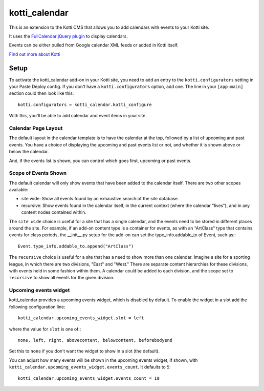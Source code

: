 ==============
kotti_calendar
==============

This is an extension to the Kotti CMS that allows you to add calendars
with events to your Kotti site.

It uses the `FullCalendar jQuery plugin`_ to display calendars.

Events can be either pulled from Google calendar XML feeds or added in
Kotti itself.

`Find out more about Kotti`_

Setup
=====

To activate the kotti_calendar add-on in your Kotti site, you need to
add an entry to the ``kotti.configurators`` setting in your Paste
Deploy config.  If you don't have a ``kotti.configurators`` option,
add one.  The line in your ``[app:main]`` section could then look
like this::

  kotti.configurators = kotti_calendar.kotti_configure

With this, you'll be able to add calendar and event items in your site.

Calendar Page Layout
--------------------

The default layout in the calendar template is to have the calendar at the top,
followed by a list of upcoming and past events. You have a choice of displaying
the upcoming and past events list or not, and whether it is shown above or
below the calendar.

And, if the events list is shown, you can control which goes first, upcoming or
past events.

Scope of Events Shown
---------------------

The default calendar will only show events that have been added to the calendar
itself. There are two other scopes available:

- site wide: Show all events found by an exhaustive search of the site database.
- recursive: Show events found in the calendar itself, in the current context
  (where the calendar "lives"), and in any content nodes contained within.

The ``site wide`` choice is useful for a site that has a single calendar, and
the events need to be stored in different places around the site. For example,
if an add-on content type is a container for events, as with an "ArtClass" type
that contains events for class periods, the __init__.py setup for the add-on
can set the type_info.addable_to of Event, such as:::

    Event.type_info.addable_to.append("ArtClass")

The ``recursive`` choice is useful for a site that has a need to show more than
one calendar. Imagine a site for a sporting league, in which there are two
divisions, "East" and "West." There are separate content hierarchies for these
divisions, with events held in some fashion within them. A calendar could be
added to each division, and the scope set to ``recursive`` to show all events
for the given division.

Upcoming events widget
----------------------

kotti_calendar provides a upcoming events widget, which is disabled by default.
To enable the widget in a slot add the following configuration line::

  kotti_calendar.upcoming_events_widget.slot = left

where the value for ``slot`` is one of:::

  none, left, right, abovecontent, belowcontent, beforebodyend

Set this to ``none`` if you don't want the widget to show in a slot (the
default).

You can adjust how many events will be shown in the upcoming events widget, if
shown, with ``kotti_calendar.upcoming_events_widget.events_count``.  It
defaults to ``5``::

    kotti_calendar.upcoming_events_widget.events_count = 10

.. _FullCalendar jQuery plugin: http://arshaw.com/fullcalendar/
.. _Find out more about Kotti: http://pypi.python.org/pypi/Kotti
